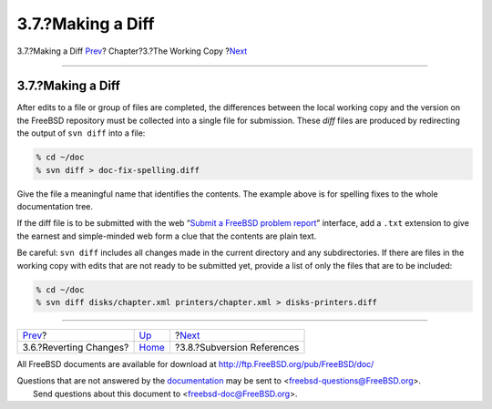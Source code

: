 ==================
3.7.?Making a Diff
==================

.. raw:: html

   <div class="navheader">

3.7.?Making a Diff
`Prev <working-copy-revert.html>`__?
Chapter?3.?The Working Copy
?\ `Next <working-copy-subversion-references.html>`__

--------------

.. raw:: html

   </div>

.. raw:: html

   <div class="sect1">

.. raw:: html

   <div class="titlepage" xmlns="">

.. raw:: html

   <div>

.. raw:: html

   <div>

3.7.?Making a Diff
------------------

.. raw:: html

   </div>

.. raw:: html

   </div>

.. raw:: html

   </div>

After edits to a file or group of files are completed, the differences
between the local working copy and the version on the FreeBSD repository
must be collected into a single file for submission. These *diff* files
are produced by redirecting the output of ``svn diff`` into a file:

.. code:: screen

    % cd ~/doc
    % svn diff > doc-fix-spelling.diff

Give the file a meaningful name that identifies the contents. The
example above is for spelling fixes to the whole documentation tree.

If the diff file is to be submitted with the web “`Submit a FreeBSD
problem report <https://bugs.FreeBSD.org/bugzilla/enter_bug.cgi>`__”
interface, add a ``.txt`` extension to give the earnest and
simple-minded web form a clue that the contents are plain text.

Be careful: ``svn diff`` includes all changes made in the current
directory and any subdirectories. If there are files in the working copy
with edits that are not ready to be submitted yet, provide a list of
only the files that are to be included:

.. code:: screen

    % cd ~/doc
    % svn diff disks/chapter.xml printers/chapter.xml > disks-printers.diff

.. raw:: html

   </div>

.. raw:: html

   <div class="navfooter">

--------------

+----------------------------------------+------------------------------+---------------------------------------------------------+
| `Prev <working-copy-revert.html>`__?   | `Up <working-copy.html>`__   | ?\ `Next <working-copy-subversion-references.html>`__   |
+----------------------------------------+------------------------------+---------------------------------------------------------+
| 3.6.?Reverting Changes?                | `Home <index.html>`__        | ?3.8.?Subversion References                             |
+----------------------------------------+------------------------------+---------------------------------------------------------+

.. raw:: html

   </div>

All FreeBSD documents are available for download at
http://ftp.FreeBSD.org/pub/FreeBSD/doc/

| Questions that are not answered by the
  `documentation <http://www.FreeBSD.org/docs.html>`__ may be sent to
  <freebsd-questions@FreeBSD.org\ >.
|  Send questions about this document to <freebsd-doc@FreeBSD.org\ >.
